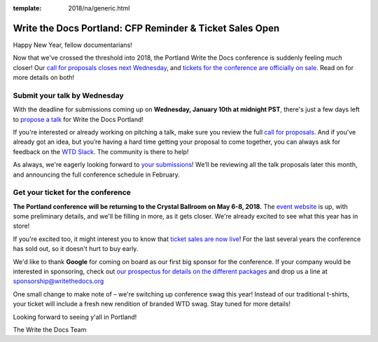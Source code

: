 :template: 2018/na/generic.html

.. post:: January 4, 2018
   :tags: portland-2018, website, cfp, tickets


Write the Docs Portland: CFP Reminder & Ticket Sales Open
#########################################################

Happy New Year, fellow documentarians!

Now that we've crossed the threshold into 2018, the Portland Write the Docs conference is suddenly feeling *much* closer! Our `call for proposals closes next Wednesday <http://www.writethedocs.org/conf/portland/2018/cfp/>`_, and `tickets for the conference are officially on sale <http://www.writethedocs.org/conf/portland/2018/tickets/>`_. Read on for more details on both!

Submit your talk by Wednesday
------------------------------------------------------------

With the deadline for submissions coming up on **Wednesday, January 10th at midnight PST**, there's just a few days left to `propose a talk <http://www.writethedocs.org/conf/portland/2018/cfp/#submit-your-proposal>`_ for Write the Docs Portland!

If you're interested or already working on pitching a talk, make sure you review the full `call for proposals <http://www.writethedocs.org/conf/portland/2018/cfp/>`_. And if you've already got an idea, but you’re having a hard time getting your proposal to come together, you can always ask for feedback on the `WTD Slack <http://www.writethedocs.org/slack/>`_. The community is there to help!

As always, we're eagerly looking forward to `your submissions <http://www.writethedocs.org/conf/portland/2018/cfp/#submit-your-proposal>`_! We’ll be reviewing all the talk proposals later this month, and announcing the full conference schedule in February.


Get your ticket for the conference
------------------------------------------------------------

**The Portland conference will be returning to the Crystal Ballroom on May 6-8, 2018.** The `event website <http://www.writethedocs.org/conf/portland/2018/>`_ is up, with some preliminary details, and we'll be filling in more, as it gets closer. We're already excited to see what this year has in store!

If you're excited too, it might interest you to know that `ticket sales are now live <http://www.writethedocs.org/conf/portland/2018/>`_! For the last several years the conference has sold out, so it doesn't hurt to buy early.

We'd like to thank **Google** for coming on board as our first big sponsor for the conference. If your company would be interested in sponsoring, check out `our prospectus for details on the different packages <http://www.writethedocs.org/conf/portland/2018/sponsors/prospectus/>`_ and drop us a line at `sponsorship@writethedocs.org <mailto:sponsorship@writethedocs.org>`_

One small change to make note of – we're switching up conference swag this year! Instead of our traditional t-shirts, your ticket will include a fresh new rendition of branded WTD swag. Stay tuned for more details!

Looking forward to seeing y'all in Portland!

The Write the Docs Team

